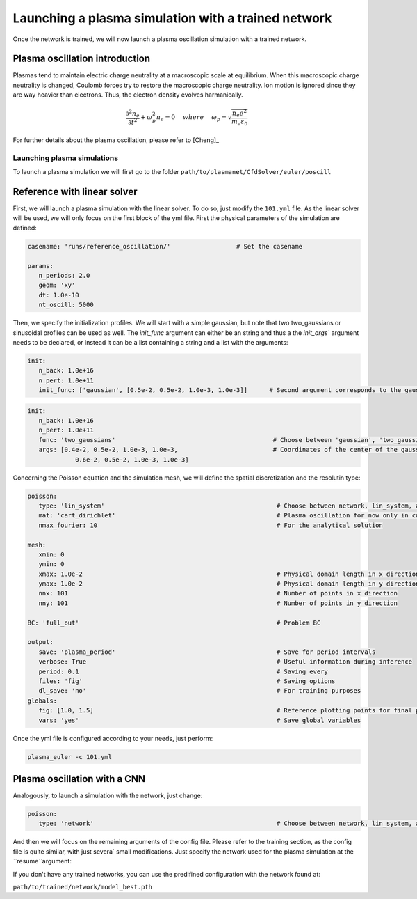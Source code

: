 Launching a plasma simulation with a trained network
==========================================================

Once the network is trained, we will now launch a plasma oscillation simulation with a trained network.

Plasma oscillation introduction
--------------------------------

Plasmas tend to maintain electric charge neutrality at a macroscopic
scale at equilibrium. When this macroscopic charge neutrality is changed, Coulomb
forces try to restore the macroscopic charge neutrality. Ion motion is ignored since
they are way heavier than electrons. Thus, the electron density evolves harmanically.

.. math::
   \frac{\partial^2n_e}{\partial t^2}+\omega_p^2 n_e = 0 ~~~~ {where} ~~~~
   \omega_p = \sqrt{\frac{n_e e^2}{m_e\varepsilon_0}}

For further details about the plasma oscillation, please refer to [Cheng]_

Launching plasma simulations
******************************

To launch a plasma simulation we will first go to the folder ``path/to/plasmanet/CfdSolver/euler/poscill``


Reference with linear solver
-----------------------------

First, we will launch a plasma simulation with the linear solver. To do so, just modify the ``101.yml`` file.
As the linear solver will be used, we will only focus on the first block of the yml file.
First the physical parameters of the simulation are defined:

.. code-block:: yaml

   casename: 'runs/reference_oscillation/'                  # Set the casename

   params:
      n_periods: 2.0
      geom: 'xy'
      dt: 1.0e-10
      nt_oscill: 5000

Then, we specify the initialization profiles. We will start with a simple gaussian, but note that two two_gaussians
or sinusoidal profiles can be used as well. The `ìnit_func` argument can either be an string and thus a the `init_args``
argument needs to be declared, or instead it can be a list containing a string and a list with the arguments:

.. code-block:: yaml

   init:
      n_back: 1.0e+16
      n_pert: 1.0e+11
      init_func: ['gaussian', [0.5e-2, 0.5e-2, 1.0e-3, 1.0e-3]]      # Second argument corresponds to the gaussian center

.. code-block:: yaml

   init:
      n_back: 1.0e+16
      n_pert: 1.0e+11
      func: 'two_gaussians'                                           # Choose between 'gaussian', 'two_gaussians', 'sin2D', ...
      args: [0.4e-2, 0.5e-2, 1.0e-3, 1.0e-3,                          # Coordinates of the center of the gaussians
                0.6e-2, 0.5e-2, 1.0e-3, 1.0e-3]

Concerning the Poisson equation and the simulation mesh, we will define the spatial discretization and the resolutin type:

.. code-block:: yaml

   poisson:
      type: 'lin_system'                                               # Choose between network, lin_system, analytical and hybrid
      mat: 'cart_dirichlet'                                            # Plasma oscillation for now only in cartesian coordinates with D BC
      nmax_fourier: 10                                                 # For the analytical solution

   mesh:
      xmin: 0
      ymin: 0
      xmax: 1.0e-2                                                     # Physical domain length in x direction
      ymax: 1.0e-2                                                     # Physical domain length in y direction
      nnx: 101                                                         # Number of points in x direction
      nny: 101                                                         # Number of points in y direction

   BC: 'full_out'                                                      # Problem BC

   output:
      save: 'plasma_period'                                            # Save for period intervals
      verbose: True                                                    # Useful information during inference
      period: 0.1                                                      # Saving every
      files: 'fig'                                                     # Saving options
      dl_save: 'no'                                                    # For training purposes
   globals:
      fig: [1.0, 1.5]                                                  # Reference plotting points for final plot
      vars: 'yes'                                                      # Save global variables


Once the yml file is configured according to your needs, just perform:

.. code-block:: shell

    plasma_euler -c 101.yml

Plasma oscillation with a CNN
------------------------------

Analogously, to launch a simulation with the network, just change:

.. code-block:: yaml

   poisson:
      type: 'network'                                                  # Choose between network, lin_system, analytical and hybrid

And then we will focus on the remaining arguments of the config file. Please refer to the training section,
as the config file is quite similar, with just severa` small modifications. Just specify the network used for the
plasma simulation at the ``resume``argument:

.. code-block:: yaml
   resume: '/path/to/trained/network/train/RF_study/Unet/5_scales/k_3/RF_200/models/random_8/model_best.pth'

If you don't have any trained networks, you can use the predifined configuration with the network found at:

``path/to/trained/network/model_best.pth``
